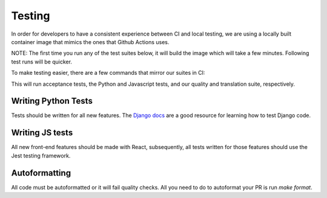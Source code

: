Testing
=======

In order for developers to have a consistent experience between CI and local testing, we are using a locally built
container image that mimics the ones that Github Actions uses.

NOTE: The first time you run any of the test suites below, it
will build the image which will take a few minutes. Following test runs will be quicker.

To make testing easier, there are a few commands that mirror our suites in CI:

.. code-block:: bash
    $ make acceptance_tests_suite
    $ make unit_tests_suite
    $ make quality_and_translations_tests_suite

This will run acceptance tests, the Python and Javascript tests, and our quality and translation suite, respectively.


Writing Python Tests
--------------------
Tests should be written for all new features. The `Django docs`_ are a good resource for learning how to test Django code.

.. _Django docs: https://docs.djangoproject.com/en/1.11/topics/testing/


Writing JS tests
----------------
All new front-end features should be made with React, subsequently, all tests written for those features should use the Jest testing framework.


Autoformatting
--------------
All code must be autoformatted or it will fail quality checks. All you need to do to autoformat your PR is run `make format`.
